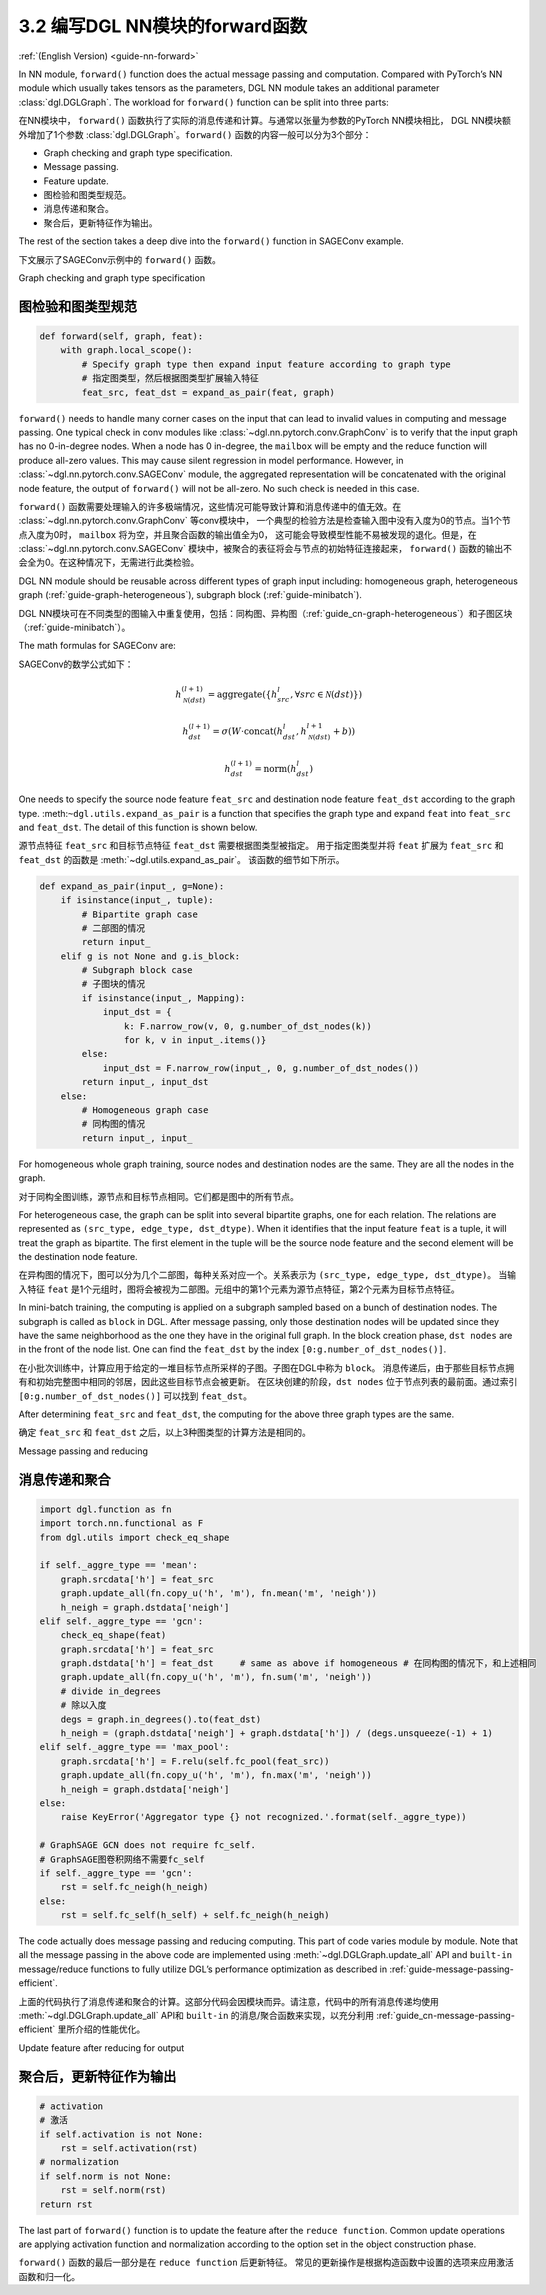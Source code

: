.. _guide_cn-nn-forward:

3.2 编写DGL NN模块的forward函数
---------------------------------

:ref:`(English Version) <guide-nn-forward>`

In NN module, ``forward()`` function does the actual message passing and
computation. Compared with PyTorch’s NN module which usually takes
tensors as the parameters, DGL NN module takes an additional parameter
:class:`dgl.DGLGraph`. The
workload for ``forward()`` function can be split into three parts:

在NN模块中， ``forward()`` 函数执行了实际的消息传递和计算。与通常以张量为参数的PyTorch NN模块相比，
DGL NN模块额外增加了1个参数 :class:`dgl.DGLGraph`。``forward()`` 函数的内容一般可以分为3个部分：

-  Graph checking and graph type specification.

-  Message passing.

-  Feature update.

-  图检验和图类型规范。

-  消息传递和聚合。

-  聚合后，更新特征作为输出。

The rest of the section takes a deep dive into the ``forward()`` function in SAGEConv example.

下文展示了SAGEConv示例中的 ``forward()`` 函数。

Graph checking and graph type specification

图检验和图类型规范
~~~~~~~~~~~~~~~~~~~~~

.. code::

        def forward(self, graph, feat):
            with graph.local_scope():
                # Specify graph type then expand input feature according to graph type
                # 指定图类型，然后根据图类型扩展输入特征
                feat_src, feat_dst = expand_as_pair(feat, graph)

``forward()`` needs to handle many corner cases on the input that can
lead to invalid values in computing and message passing. One typical check in conv modules
like :class:`~dgl.nn.pytorch.conv.GraphConv` is to verify that the input graph has no 0-in-degree nodes.
When a node has 0 in-degree, the ``mailbox`` will be empty and the reduce function will produce
all-zero values. This may cause silent regression in model performance. However, in
:class:`~dgl.nn.pytorch.conv.SAGEConv` module, the aggregated representation will be concatenated
with the original node feature, the output of ``forward()`` will not be all-zero. No such check is
needed in this case.

``forward()`` 函数需要处理输入的许多极端情况，这些情况可能导致计算和消息传递中的值无效。在 :class:`~dgl.nn.pytorch.conv.GraphConv` 等conv模块中，
一个典型的检验方法是检查输入图中没有入度为0的节点。当1个节点入度为0时， ``mailbox`` 将为空，并且聚合函数的输出值全为0，
这可能会导致模型性能不易被发现的退化。但是，在 :class:`~dgl.nn.pytorch.conv.SAGEConv` 模块中，被聚合的表征将会与节点的初始特征连接起来，
``forward()`` 函数的输出不会全为0。在这种情况下，无需进行此类检验。

DGL NN module should be reusable across different types of graph input
including: homogeneous graph, heterogeneous
graph (:ref:`guide-graph-heterogeneous`), subgraph
block (:ref:`guide-minibatch`).

DGL NN模块可在不同类型的图输入中重复使用，包括：同构图、异构图（:ref:`guide_cn-graph-heterogeneous`）和子图区块（:ref:`guide-minibatch`）。

The math formulas for SAGEConv are:

SAGEConv的数学公式如下：

.. math::


   h_{\mathcal{N}(dst)}^{(l+1)}  = \mathrm{aggregate}
           \left(\{h_{src}^{l}, \forall src \in \mathcal{N}(dst) \}\right)

.. math::

    h_{dst}^{(l+1)} = \sigma \left(W \cdot \mathrm{concat}
           (h_{dst}^{l}, h_{\mathcal{N}(dst)}^{l+1} + b) \right)

.. math::

    h_{dst}^{(l+1)} = \mathrm{norm}(h_{dst}^{l})

One needs to specify the source node feature ``feat_src`` and destination
node feature ``feat_dst`` according to the graph type.
:meth:``~dgl.utils.expand_as_pair`` is a function that specifies the graph
type and expand ``feat`` into ``feat_src`` and ``feat_dst``.
The detail of this function is shown below.

源节点特征 ``feat_src`` 和目标节点特征 ``feat_dst`` 需要根据图类型被指定。
用于指定图类型并将 ``feat`` 扩展为 ``feat_src`` 和 ``feat_dst`` 的函数是 :meth:`~dgl.utils.expand_as_pair`。
该函数的细节如下所示。

.. code::

    def expand_as_pair(input_, g=None):
        if isinstance(input_, tuple):
            # Bipartite graph case
            # 二部图的情况
            return input_
        elif g is not None and g.is_block:
            # Subgraph block case
            # 子图块的情况
            if isinstance(input_, Mapping):
                input_dst = {
                    k: F.narrow_row(v, 0, g.number_of_dst_nodes(k))
                    for k, v in input_.items()}
            else:
                input_dst = F.narrow_row(input_, 0, g.number_of_dst_nodes())
            return input_, input_dst
        else:
            # Homogeneous graph case
            # 同构图的情况
            return input_, input_

For homogeneous whole graph training, source nodes and destination nodes
are the same. They are all the nodes in the graph.

对于同构全图训练，源节点和目标节点相同。它们都是图中的所有节点。

For heterogeneous case, the graph can be split into several bipartite
graphs, one for each relation. The relations are represented as
``(src_type, edge_type, dst_dtype)``. When it identifies that the input feature
``feat`` is a tuple, it will treat the graph as bipartite. The first
element in the tuple will be the source node feature and the second
element will be the destination node feature.

在异构图的情况下，图可以分为几个二部图，每种关系对应一个。关系表示为 ``(src_type, edge_type, dst_dtype)``。
当输入特征 ``feat`` 是1个元组时，图将会被视为二部图。元组中的第1个元素为源节点特征，第2个元素为目标节点特征。

In mini-batch training, the computing is applied on a subgraph sampled
based on a bunch of destination nodes. The subgraph is called as
``block`` in DGL. After message passing, only those destination nodes
will be updated since they have the same neighborhood as the one they
have in the original full graph. In the block creation phase,
``dst nodes`` are in the front of the node list. One can find the
``feat_dst`` by the index ``[0:g.number_of_dst_nodes()]``.

在小批次训练中，计算应用于给定的一堆目标节点所采样的子图。子图在DGL中称为 ``block``。
消息传递后，由于那些目标节点拥有和初始完整图中相同的邻居，因此这些目标节点会被更新。
在区块创建的阶段，``dst nodes`` 位于节点列表的最前面。通过索引 ``[0:g.number_of_dst_nodes()]`` 可以找到 ``feat_dst``。

After determining ``feat_src`` and ``feat_dst``, the computing for the
above three graph types are the same.

确定 ``feat_src`` 和 ``feat_dst`` 之后，以上3种图类型的计算方法是相同的。

Message passing and reducing

消息传递和聚合
~~~~~~~~~~~~~~~~~

.. code::

                import dgl.function as fn
                import torch.nn.functional as F
                from dgl.utils import check_eq_shape

                if self._aggre_type == 'mean':
                    graph.srcdata['h'] = feat_src
                    graph.update_all(fn.copy_u('h', 'm'), fn.mean('m', 'neigh'))
                    h_neigh = graph.dstdata['neigh']
                elif self._aggre_type == 'gcn':
                    check_eq_shape(feat)
                    graph.srcdata['h'] = feat_src
                    graph.dstdata['h'] = feat_dst     # same as above if homogeneous # 在同构图的情况下，和上述相同
                    graph.update_all(fn.copy_u('h', 'm'), fn.sum('m', 'neigh'))
                    # divide in_degrees
                    # 除以入度
                    degs = graph.in_degrees().to(feat_dst)
                    h_neigh = (graph.dstdata['neigh'] + graph.dstdata['h']) / (degs.unsqueeze(-1) + 1)
                elif self._aggre_type == 'max_pool':
                    graph.srcdata['h'] = F.relu(self.fc_pool(feat_src))
                    graph.update_all(fn.copy_u('h', 'm'), fn.max('m', 'neigh'))
                    h_neigh = graph.dstdata['neigh']
                else:
                    raise KeyError('Aggregator type {} not recognized.'.format(self._aggre_type))

                # GraphSAGE GCN does not require fc_self.
                # GraphSAGE图卷积网络不需要fc_self
                if self._aggre_type == 'gcn':
                    rst = self.fc_neigh(h_neigh)
                else:
                    rst = self.fc_self(h_self) + self.fc_neigh(h_neigh)

The code actually does message passing and reducing computing. This part
of code varies module by module. Note that all the message passing in
the above code are implemented using :meth:`~dgl.DGLGraph.update_all` API and
``built-in`` message/reduce functions to fully utilize DGL’s performance
optimization as described in :ref:`guide-message-passing-efficient`.

上面的代码执行了消息传递和聚合的计算。这部分代码会因模块而异。请注意，代码中的所有消息传递均使用  :meth:`~dgl.DGLGraph.update_all` API和
``built-in`` 的消息/聚合函数来实现，以充分利用 :ref:`guide_cn-message-passing-efficient` 里所介绍的性能优化。

Update feature after reducing for output

聚合后，更新特征作为输出
~~~~~~~~~~~~~~~~~~~~~~~~~~

.. code::

                # activation
                # 激活
                if self.activation is not None:
                    rst = self.activation(rst)
                # normalization
                if self.norm is not None:
                    rst = self.norm(rst)
                return rst

The last part of ``forward()`` function is to update the feature after
the ``reduce function``. Common update operations are applying
activation function and normalization according to the option set in the
object construction phase.

``forward()`` 函数的最后一部分是在 ``reduce function`` 后更新特征。
常见的更新操作是根据构造函数中设置的选项来应用激活函数和归一化。
